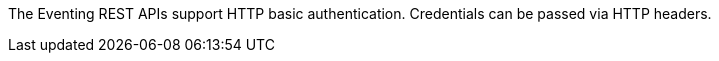 The Eventing REST APIs support HTTP basic authentication.
Credentials can be passed via HTTP headers.